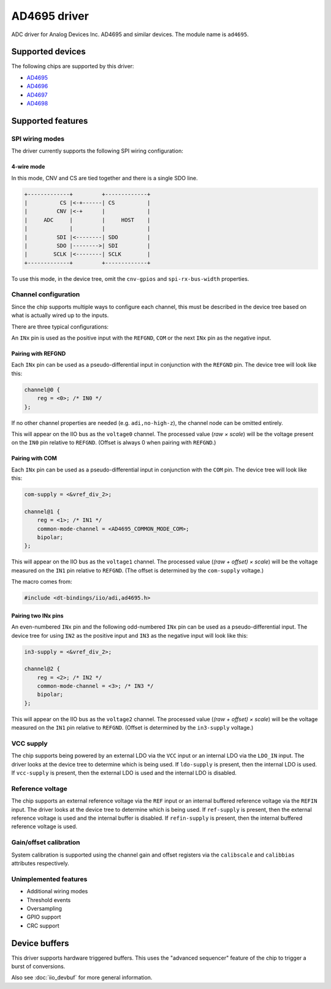 .. SPDX-License-Identifier: GPL-2.0-only

=============
AD4695 driver
=============

ADC driver for Analog Devices Inc. AD4695 and similar devices. The module name
is ``ad4695``.


Supported devices
=================

The following chips are supported by this driver:

* `AD4695 <https://www.analog.com/AD4695>`_
* `AD4696 <https://www.analog.com/AD4696>`_
* `AD4697 <https://www.analog.com/AD4697>`_
* `AD4698 <https://www.analog.com/AD4698>`_


Supported features
==================

SPI wiring modes
----------------

The driver currently supports the following SPI wiring configuration:

4-wire mode
^^^^^^^^^^^

In this mode, CNV and CS are tied together and there is a single SDO line.

.. code-block::

    +-------------+         +-------------+
    |          CS |<-+------| CS          |
    |         CNV |<-+      |             |
    |     ADC     |         |     HOST    |
    |             |         |             |
    |         SDI |<--------| SDO         |
    |         SDO |-------->| SDI         |
    |        SCLK |<--------| SCLK        |
    +-------------+         +-------------+

To use this mode, in the device tree, omit the ``cnv-gpios`` and
``spi-rx-bus-width`` properties.

Channel configuration
---------------------

Since the chip supports multiple ways to configure each channel, this must be
described in the device tree based on what is actually wired up to the inputs.

There are three typical configurations:

An ``INx`` pin is used as the positive input with the ``REFGND``, ``COM`` or
the next ``INx`` pin as the negative input.

Pairing with REFGND
^^^^^^^^^^^^^^^^^^^

Each ``INx`` pin can be used as a pseudo-differential input in conjunction with
the ``REFGND`` pin. The device tree will look like this:

.. code-block::

    channel@0 {
        reg = <0>; /* IN0 */
    };

If no other channel properties are needed (e.g. ``adi,no-high-z``), the channel
node can be omitted entirely.

This will appear on the IIO bus as the ``voltage0`` channel. The processed value
(*raw × scale*) will be the voltage present on the ``IN0`` pin relative to
``REFGND``. (Offset is always 0 when pairing with ``REFGND``.)

Pairing with COM
^^^^^^^^^^^^^^^^

Each ``INx`` pin can be used as a pseudo-differential input in conjunction with
the ``COM`` pin. The device tree will look like this:

.. code-block::

    com-supply = <&vref_div_2>;

    channel@1 {
        reg = <1>; /* IN1 */
        common-mode-channel = <AD4695_COMMON_MODE_COM>;
        bipolar;
    };

This will appear on the IIO bus as the ``voltage1`` channel. The processed value
(*(raw + offset) × scale*) will be the voltage measured on the ``IN1`` pin
relative to ``REFGND``. (The offset is determined by the ``com-supply`` voltage.)

The macro comes from:

.. code-block::

    #include <dt-bindings/iio/adi,ad4695.h>

Pairing two INx pins
^^^^^^^^^^^^^^^^^^^^

An even-numbered ``INx`` pin and the following odd-numbered ``INx`` pin can be
used as a pseudo-differential input. The device tree for using ``IN2`` as the
positive input and ``IN3`` as the negative input will look like this:

.. code-block::

    in3-supply = <&vref_div_2>;

    channel@2 {
        reg = <2>; /* IN2 */
        common-mode-channel = <3>; /* IN3 */
        bipolar;
    };

This will appear on the IIO bus as the ``voltage2`` channel. The processed value
(*(raw + offset) × scale*) will be the voltage measured on the ``IN1`` pin
relative to ``REFGND``. (Offset is determined by the ``in3-supply`` voltage.)

VCC supply
----------

The chip supports being powered by an external LDO via the ``VCC`` input or an
internal LDO via the ``LDO_IN`` input. The driver looks at the device tree to
determine which is being used. If ``ldo-supply`` is present, then the internal
LDO is used. If ``vcc-supply`` is present, then the external LDO is used and
the internal LDO is disabled.

Reference voltage
-----------------

The chip supports an external reference voltage via the ``REF`` input or an
internal buffered reference voltage via the ``REFIN`` input. The driver looks
at the device tree to determine which is being used. If ``ref-supply`` is
present, then the external reference voltage is used and the internal buffer is
disabled. If ``refin-supply`` is present, then the internal buffered reference
voltage is used.

Gain/offset calibration
-----------------------

System calibration is supported using the channel gain and offset registers via
the ``calibscale`` and ``calibbias`` attributes respectively.

Unimplemented features
----------------------

- Additional wiring modes
- Threshold events
- Oversampling
- GPIO support
- CRC support

Device buffers
==============

This driver supports hardware triggered buffers. This uses the "advanced
sequencer" feature of the chip to trigger a burst of conversions.

Also see :doc:`iio_devbuf` for more general information.
